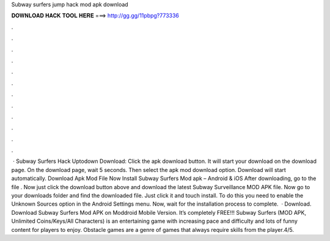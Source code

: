 Subway surfers jump hack mod apk download

𝐃𝐎𝐖𝐍𝐋𝐎𝐀𝐃 𝐇𝐀𝐂𝐊 𝐓𝐎𝐎𝐋 𝐇𝐄𝐑𝐄 ===> http://gg.gg/11pbpg?773336

.

.

.

.

.

.

.

.

.

.

.

.

 · Subway Surfers Hack Uptodown Download: Click the apk download button. It will start your download on the download page. On the download page, wait 5 seconds. Then select the apk mod download option. Download will start automatically. Download Apk Mod File Now Install Subway Surfers Mod apk – Android & iOS After downloading, go to the file . Now just click the download button above and download the latest Subway Surveillance MOD APK file. Now go to your downloads folder and find the downloaded file. Just click it and touch install. To do this you need to enable the Unknown Sources option in the Android Settings menu. Now, wait for the installation process to complete.  · Download. Download Subway Surfers Mod APK on Moddroid Mobile Version. It’s completely FREE!!! Subway Surfers (MOD APK, Unlimited Coins/Keys/All Characters) is an entertaining game with increasing pace and difficulty and lots of funny content for players to enjoy. Obstacle games are a genre of games that always require skills from the player.4/5.